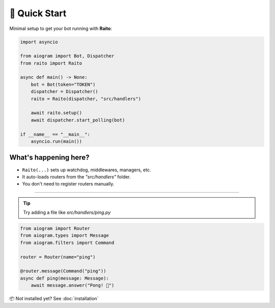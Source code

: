 🚀 Quick Start
==========

Minimal setup to get your bot running with **Raito**:

.. code-block:: python

    import asyncio

    from aiogram import Bot, Dispatcher
    from raito import Raito

    async def main() -> None:
        bot = Bot(token="TOKEN")
        dispatcher = Dispatcher()
        raito = Raito(dispatcher, "src/handlers")

        await raito.setup()
        await dispatcher.start_polling(bot)

    if __name__ == "__main__":
        asyncio.run(main())

What's happening here?
-----------------------

- ``Raito(...)`` sets up watchdog, middlewares, managers, etc.
- It auto-loads routers from the `"src/handlers"` folder.
- You don't need to register routers manually.

-----------------------

.. tip::
    Try adding a file like `src/handlers/ping.py`

.. code-block:: python

   from aiogram import Router
   from aiogram.types import Message
   from aiogram.filters import Command

   router = Router(name="ping")

   @router.message(Command("ping"))
   async def ping(message: Message):
       await message.answer("Pong! 🏓")

📦 Not installed yet? See :doc:`installation`
